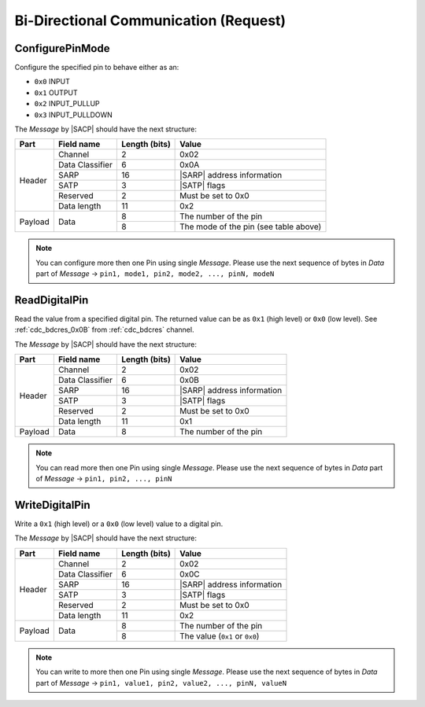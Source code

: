 .. |SACP| replace:: :ref:`sacp`
.. |SATP| replace:: :ref:`satp`
.. |SARP| replace:: :ref:`sarp`

.. _cdc_bdcreq:

Bi-Directional Communication (Request)
======================================

.. _cdc_bdcreq_0x0A:

ConfigurePinMode
----------------

Configure the specified pin to behave either as an:

* ``0x0`` INPUT
* ``0x1`` OUTPUT
* ``0x2`` INPUT_PULLUP
* ``0x3`` INPUT_PULLDOWN

The *Message* by |SACP| should have the next structure:

+---------+--------------------+---------------+-------------------------------+
| Part    | Field name         | Length (bits) | Value                         |
+=========+====================+===============+===============================+
| Header  | Channel            | 2             | 0x02                          |
+         +--------------------+---------------+-------------------------------+
|         | Data Classifier    | 6             | 0x0A                          |
+         +--------------------+---------------+-------------------------------+
|         | SARP               | 16            | |SARP| address information    |
+         +--------------------+---------------+-------------------------------+
|         | SATP               | 3             | |SATP| flags                  |
+         +--------------------+---------------+-------------------------------+
|         | Reserved           | 2             | Must be set to 0x0            |
+         +--------------------+---------------+-------------------------------+
|         | Data length        | 11            | 0x2                           |
+---------+--------------------+---------------+-------------------------------+
| Payload | Data               | 8             | The number of the pin         |
+         +                    +---------------+-------------------------------+
|         |                    | 8             | The mode of the pin           |
|         |                    |               | (see table above)             |
+---------+--------------------+---------------+-------------------------------+

.. note::
    You can configure more then one Pin using single *Message*. Please use the
    next sequence of bytes in *Data* part of *Message* -> ``pin1, mode1, pin2,
    mode2, ..., pinN, modeN``


.. _cdc_bdcreq_0x0B:

ReadDigitalPin
--------------

Read the value from a specified digital pin. The returned value can be as
``0x1`` (high level) or ``0x0`` (low level). See :ref:`cdc_bdcres_0x0B` from
:ref:`cdc_bdcres` channel.

The *Message* by |SACP| should have the next structure:

+---------+--------------------+---------------+-------------------------------+
| Part    | Field name         | Length (bits) | Value                         |
+=========+====================+===============+===============================+
| Header  | Channel            | 2             | 0x02                          |
+         +--------------------+---------------+-------------------------------+
|         | Data Classifier    | 6             | 0x0B                          |
+         +--------------------+---------------+-------------------------------+
|         | SARP               | 16            | |SARP| address information    |
+         +--------------------+---------------+-------------------------------+
|         | SATP               | 3             | |SATP| flags                  |
+         +--------------------+---------------+-------------------------------+
|         | Reserved           | 2             | Must be set to 0x0            |
+         +--------------------+---------------+-------------------------------+
|         | Data length        | 11            | 0x1                           |
+---------+--------------------+---------------+-------------------------------+
| Payload | Data               | 8             | The number of the pin         |
+---------+--------------------+---------------+-------------------------------+

.. note::
    You can read more then one Pin using single *Message*. Please use the
    next sequence of bytes in *Data* part of *Message* -> ``pin1, pin2, ...,
    pinN``


.. _cdc_bdcreq_0x0C:

WriteDigitalPin
---------------

Write a ``0x1`` (high level) or a ``0x0`` (low level) value to a digital pin.

The *Message* by |SACP| should have the next structure:

+---------+--------------------+---------------+-------------------------------+
| Part    | Field name         | Length (bits) | Value                         |
+=========+====================+===============+===============================+
| Header  | Channel            | 2             | 0x02                          |
+         +--------------------+---------------+-------------------------------+
|         | Data Classifier    | 6             | 0x0C                          |
+         +--------------------+---------------+-------------------------------+
|         | SARP               | 16            | |SARP| address information    |
+         +--------------------+---------------+-------------------------------+
|         | SATP               | 3             | |SATP| flags                  |
+         +--------------------+---------------+-------------------------------+
|         | Reserved           | 2             | Must be set to 0x0            |
+         +--------------------+---------------+-------------------------------+
|         | Data length        | 11            | 0x2                           |
+---------+--------------------+---------------+-------------------------------+
| Payload | Data               | 8             | The number of the pin         |
+         +                    +---------------+-------------------------------+
|         |                    | 8             | The value (``0x1`` or         |
|         |                    |               | ``0x0``)                      |
+---------+--------------------+---------------+-------------------------------+

.. note::
    You can write to more then one Pin using single *Message*. Please use the
    next sequence of bytes in *Data* part of *Message* -> ``pin1, value1, pin2,
    value2, ..., pinN, valueN``
